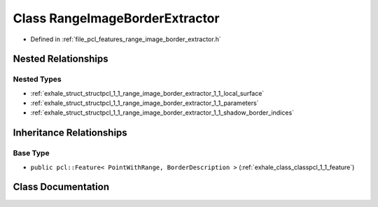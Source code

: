 .. _exhale_class_classpcl_1_1_range_image_border_extractor:

Class RangeImageBorderExtractor
===============================

- Defined in :ref:`file_pcl_features_range_image_border_extractor.h`


Nested Relationships
--------------------


Nested Types
************

- :ref:`exhale_struct_structpcl_1_1_range_image_border_extractor_1_1_local_surface`
- :ref:`exhale_struct_structpcl_1_1_range_image_border_extractor_1_1_parameters`
- :ref:`exhale_struct_structpcl_1_1_range_image_border_extractor_1_1_shadow_border_indices`


Inheritance Relationships
-------------------------

Base Type
*********

- ``public pcl::Feature< PointWithRange, BorderDescription >`` (:ref:`exhale_class_classpcl_1_1_feature`)


Class Documentation
-------------------


.. doxygenclass:: pcl::RangeImageBorderExtractor
   :members:
   :protected-members:
   :undoc-members: